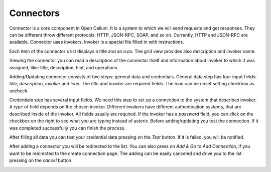 ##################
Connectors
##################

Connector is a core component in Open Celium. It is a system to which we
will send requests and get responses. They can be different throw
different protocols: HTTP, JSON-RPC, SOAP, and so on. Currently, HTTP
and JSON-RPC are available. Connector uses invokers. Invoker is a
special file filled in with instructions.

Each item of the connector's list displays a title and an icon. The grid
view provides also description and invoker name.

|image0|

Viewing the connector you can read a description of the connector itself
and information about invoker to which it was assigned, like: title,
description, hint, and operations.

|image1|

Adding/Updating connector consists of two steps: general data and
credentials. General data step has four input fields: *title*,
*description*, *invoker* and *icon*. The *title* and *invoker* are required
fields. The *icon* can be unset setting checkbox as uncheck.

|image2|

Credentials step has several input fields. We need this step to set up a
connection to the system that describes invoker. A type of field
depends on the chosen invoker. Different invokers have different
authentication systems, that are described inside of the invoker. All
fields usually are required. If the invoker has a *password* field, you
can click on the checkbox on the right to see what you are typing
instead of asterix. Before adding/updating you test the connection. If
it was completed successfully you can finish the process.

|image3|

After filling all data you can test your credential data pressing on the
*Test* button. If it is failed, you will be notified.

|image4|

After adding a connector you will be redirected to the list. You can also
press on *Add & Go to Add Connection*, if you want to be redirected to the
create connection page. The adding can be easily canceled and drive you
to the list pressing on the *cancel* button.

|image5|


.. |image0| image:: ../img/connector/0.png
   :align: middle
.. |image1| image:: ../img/connector/1.png
   :align: middle
.. |image2| image:: ../img/connector/2.png
   :align: middle
.. |image3| image:: ../img/connector/3.png
   :align: middle
.. |image4| image:: ../img/connector/4.png
   :align: middle
.. |image5| image:: ../img/connector/5.png
   :align: middle
